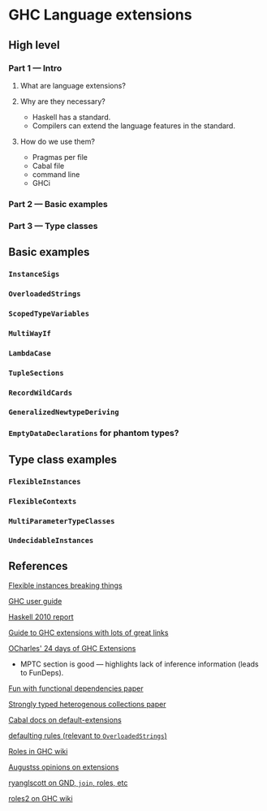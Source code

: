 * GHC Language extensions
** High level
*** Part 1 --- Intro
**** What are language extensions?
**** Why are they necessary?
     - Haskell has a standard.
     - Compilers can extend the language features in the standard.
**** How do we use them?
     - Pragmas per file
     - Cabal file
     - command line
     - GHCi
*** Part 2 --- Basic examples
*** Part 3 --- Type classes
** Basic examples
*** ~InstanceSigs~
*** ~OverloadedStrings~
*** ~ScopedTypeVariables~
*** ~MultiWayIf~
*** ~LambdaCase~
*** ~TupleSections~
*** ~RecordWildCards~
*** ~GeneralizedNewtypeDeriving~
*** ~EmptyDataDeclarations~ for phantom types?
** Type class examples
*** ~FlexibleInstances~
*** ~FlexibleContexts~
*** ~MultiParameterTypeClasses~
*** ~UndecidableInstances~
** References
[[https://gist.github.com/rwbarton/dd8e51dce2a262d17a80][Flexible instances breaking things]]

[[https://downloads.haskell.org/~ghc/latest/docs/html/users_guide/lang.html][GHC user guide]]

[[https://www.haskell.org/onlinereport/haskell2010/haskellch12.html#x19-19100012.3][Haskell 2010 report]]

[[https://limperg.de/ghc-extensions/][Guide to GHC extensions with lots of great links]]

[[https://ocharles.org.uk/pages/2014-12-01-24-days-of-ghc-extensions.html][OCharles' 24 days of GHC Extensions]]
 - MPTC section is good --- highlights lack of inference information (leads to FunDeps).

[[http://www.cse.chalmers.se/~hallgren/Papers/wm01.html][Fun with functional dependencies paper]]

[[http://okmij.org/ftp/Haskell/HList-ext.pdf][Strongly typed heterogenous collections paper]]

[[https://www.haskell.org/cabal/users-guide/developing-packages.html?highlight=extensions#pkg-field-default-extensions][Cabal docs on default-extensions]]

[[https://www.haskell.org/onlinereport/decls.html#sect4.3.4][defaulting rules (relevant to ~OverloadedStrings~)]]

[[https://gitlab.haskell.org/ghc/ghc/wikis/roles][Roles in GHC wiki]]

[[https://augustss.blogspot.com/2014/12/its-time-for-some-more-haskell-opinions.html][Augustss opinions on extensions]]

[[https://ryanglscott.github.io/2018/03/04/how-quantifiedconstraints-can-let-us-put-join-back-in-monad/][ryanglscott on GND, ~join~, roles, etc]]

[[https://gitlab.haskell.org/ghc/ghc/wikis/roles2#join][roles2 on GHC wiki]]
